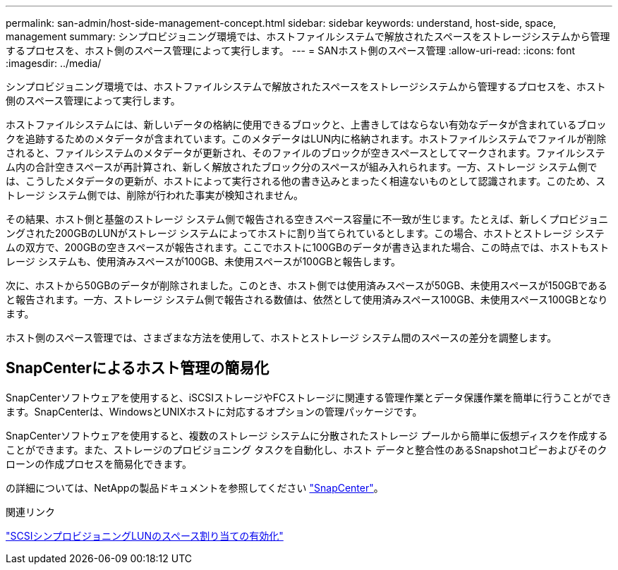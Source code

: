 ---
permalink: san-admin/host-side-management-concept.html 
sidebar: sidebar 
keywords: understand, host-side, space, management 
summary: シンプロビジョニング環境では、ホストファイルシステムで解放されたスペースをストレージシステムから管理するプロセスを、ホスト側のスペース管理によって実行します。 
---
= SANホスト側のスペース管理
:allow-uri-read: 
:icons: font
:imagesdir: ../media/


[role="lead"]
シンプロビジョニング環境では、ホストファイルシステムで解放されたスペースをストレージシステムから管理するプロセスを、ホスト側のスペース管理によって実行します。

ホストファイルシステムには、新しいデータの格納に使用できるブロックと、上書きしてはならない有効なデータが含まれているブロックを追跡するためのメタデータが含まれています。このメタデータはLUN内に格納されます。ホストファイルシステムでファイルが削除されると、ファイルシステムのメタデータが更新され、そのファイルのブロックが空きスペースとしてマークされます。ファイルシステム内の合計空きスペースが再計算され、新しく解放されたブロック分のスペースが組み入れられます。一方、ストレージ システム側では、こうしたメタデータの更新が、ホストによって実行される他の書き込みとまったく相違ないものとして認識されます。このため、ストレージ システム側では、削除が行われた事実が検知されません。

その結果、ホスト側と基盤のストレージ システム側で報告される空きスペース容量に不一致が生じます。たとえば、新しくプロビジョニングされた200GBのLUNがストレージ システムによってホストに割り当てられているとします。この場合、ホストとストレージ システムの双方で、200GBの空きスペースが報告されます。ここでホストに100GBのデータが書き込まれた場合、この時点では、ホストもストレージ システムも、使用済みスペースが100GB、未使用スペースが100GBと報告します。

次に、ホストから50GBのデータが削除されました。このとき、ホスト側では使用済みスペースが50GB、未使用スペースが150GBであると報告されます。一方、ストレージ システム側で報告される数値は、依然として使用済みスペース100GB、未使用スペース100GBとなります。

ホスト側のスペース管理では、さまざまな方法を使用して、ホストとストレージ システム間のスペースの差分を調整します。



== SnapCenterによるホスト管理の簡易化

SnapCenterソフトウェアを使用すると、iSCSIストレージやFCストレージに関連する管理作業とデータ保護作業を簡単に行うことができます。SnapCenterは、WindowsとUNIXホストに対応するオプションの管理パッケージです。

SnapCenterソフトウェアを使用すると、複数のストレージ システムに分散されたストレージ プールから簡単に仮想ディスクを作成することができます。また、ストレージのプロビジョニング タスクを自動化し、ホスト データと整合性のあるSnapshotコピーおよびそのクローンの作成プロセスを簡易化できます。

の詳細については、NetAppの製品ドキュメントを参照してください https://docs.netapp.com/us-en/snapcenter/index.html["SnapCenter"]。

.関連リンク
link:enable-space-allocation-scsi-thin-provisioned-luns-task.html["SCSIシンプロビジョニングLUNのスペース割り当ての有効化"]
